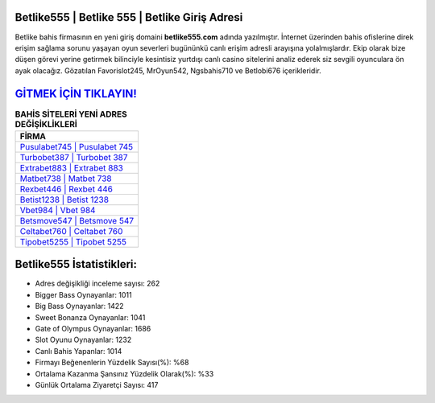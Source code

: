 ﻿Betlike555 | Betlike 555 | Betlike Giriş Adresi
===================================

.. image:: images/betlike-giris.jpg
   :width: 600
   
Betlike bahis firmasının en yeni giriş domaini **betlike555.com** adında yazılmıştır. İnternet üzerinden bahis ofislerine direk erişim sağlama sorunu yaşayan oyun severleri bugününkü canlı erişim adresli arayışına yolalmışlardır. Ekip olarak bize düşen görevi yerine getirmek bilinciyle kesintisiz yurtdışı canlı casino sitelerini analiz ederek siz sevgili oyunculara ön ayak olacağız. Gözatılan Favorislot245, MrOyun542, Ngsbahis710 ve Betlobi676 içerikleridir.

`GİTMEK İÇİN TIKLAYIN! <https://cutt.ly/QwVVg2Vk>`_
==============

.. list-table:: **BAHİS SİTELERİ YENİ ADRES DEĞİŞİKLİKLERİ**
   :widths: 100
   :header-rows: 1

   * - FİRMA
   * - `Pusulabet745 | Pusulabet 745 <pusulabet745-pusulabet-745-pusulabet-giris-adresi.html>`_
   * - `Turbobet387 | Turbobet 387 <turbobet387-turbobet-387-turbobet-giris-adresi.html>`_
   * - `Extrabet883 | Extrabet 883 <extrabet883-extrabet-883-extrabet-giris-adresi.html>`_	 
   * - `Matbet738 | Matbet 738 <matbet738-matbet-738-matbet-giris-adresi.html>`_	 
   * - `Rexbet446 | Rexbet 446 <rexbet446-rexbet-446-rexbet-giris-adresi.html>`_ 
   * - `Betist1238 | Betist 1238 <betist1238-betist-1238-betist-giris-adresi.html>`_
   * - `Vbet984 | Vbet 984 <vbet984-vbet-984-vbet-giris-adresi.html>`_	 
   * - `Betsmove547 | Betsmove 547 <betsmove547-betsmove-547-betsmove-giris-adresi.html>`_
   * - `Celtabet760 | Celtabet 760 <celtabet760-celtabet-760-celtabet-giris-adresi.html>`_
   * - `Tipobet5255 | Tipobet 5255 <tipobet5255-tipobet-5255-tipobet-giris-adresi.html>`_
	 
Betlike555 İstatistikleri:
===================================	 
* Adres değişikliği inceleme sayısı: 262
* Bigger Bass Oynayanlar: 1011
* Big Bass Oynayanlar: 1422
* Sweet Bonanza Oynayanlar: 1041
* Gate of Olympus Oynayanlar: 1686
* Slot Oyunu Oynayanlar: 1232
* Canlı Bahis Yapanlar: 1014
* Firmayı Beğenenlerin Yüzdelik Sayısı(%): %68
* Ortalama Kazanma Şansınız Yüzdelik Olarak(%): %33
* Günlük Ortalama Ziyaretçi Sayısı: 417
